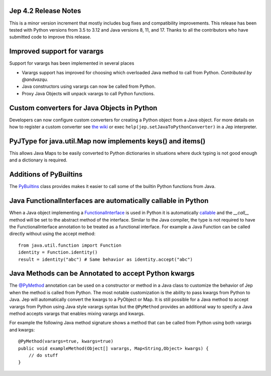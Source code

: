 Jep 4.2 Release Notes
*********************
This is a minor version increment that mostly includes bug fixes and
compatibility improvements. This release has been tested with Python versions
from 3.5 to 3.12 and Java versions 8, 11, and 17. Thanks to all the
contributors who have submitted code to improve this release.

Improved support for varargs
****************************
Support for varargs has been implemented in several places

* Varargs support has improved for choosing which overloaded Java method to
  call from Python. *Contributed by @andvazqu.* 
* Java constructors using varargs can now be called from Python.
* Proxy Java Objects will unpack varargs to call Python functions.

Custom converters for Java Objects in Python
********************************************
Developers can now configure custom converters for creating a Python object
from a Java object. For more details on how to register a custom converter see
`the wiki <https://github.com/ninia/jep/wiki/Accessing-Java-Objects-in-Python#custom-conversion-functions>`_
or exec ``help(jep.setJavaToPythonConverter)`` in a Jep interpreter.

PyJType for java.util.Map now implements keys() and items()
***********************************************************
This allows Java Maps to be easily converted to Python dictionaries in
situations where duck typing is not good enough and a dictionary is required.

Additions of PyBuiltins
***********************
The `PyBuiltins <http://ninia.github.io/jep/javadoc/4.2/jep/python/PyBuiltin.html>`_
class provides makes it easier to call some of the builtin Python functions
from Java.

Java FunctionalInterfaces are automatically callable in Python 
**************************************************************
When a Java object implementing a
`FunctionalInterface <https://docs.oracle.com/en/java/javase/21/docs/api/java.base/java/lang/FunctionalInterface.html>`_
is used in Python it is automatically 
`callable <https://docs.python.org/3/glossary.html#term-callable>`_
and the `__call__` method will be set to the abstract method of the interface.
Similar to the Java compiler, the type is not required to have the
FunctionalInterface annotation to be treated as a functional interface.
For example a Java Function can be called directly without using the accept method:
::
    from java.util.function import Function
    identity = Function.identity()
    result = identity("abc") # Same behavior as identity.accept("abc")

Java Methods can be Annotated to accept Python kwargs
*****************************************************
The `@PyMethod <http://ninia.github.io/jep/javadoc/4.2/jep/PyMethod.html>`_ 
annotation can be used on a constructor or method in a Java class to customize
the behavior of Jep when the method is called from Python. The most notable 
customization is the ability to pass kwargs from Python to Java. Jep will
automatically convert the kwargs to a PyObject or Map. It is still possible
for a Java method to accept varargs from Python using Java style varargs syntax
but the ``@PyMethod`` provides an additional way to specify a Java method
accepts varargs that enables mixing varargs and kwargs. 

For example the following Java method signature shows a method that can be
called from Python using both varargs and kwargs:
::
    @PyMethod(varargs=true, kwargs=true)
    public void exampleMethod(Object[] varargs, Map<String,Object> kwargs) {
        // do stuff
    }

